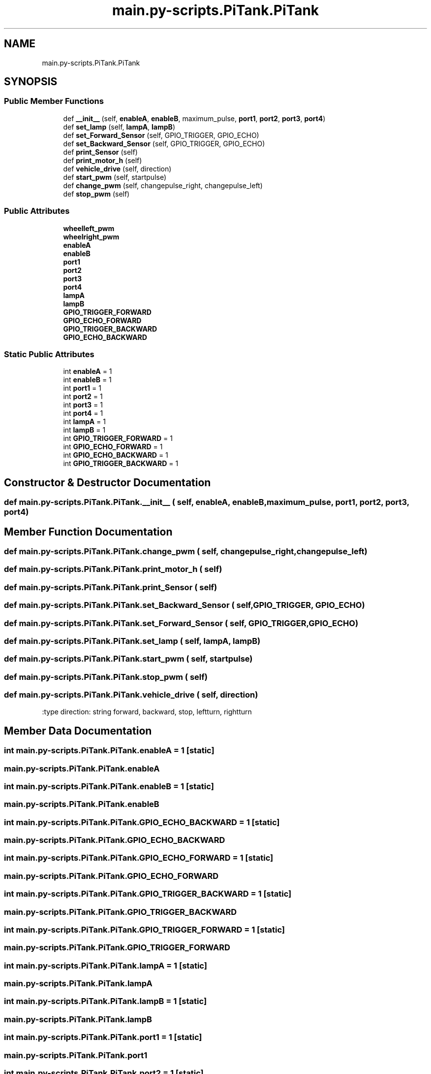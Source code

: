 .TH "main.py-scripts.PiTank.PiTank" 3 "Tue Oct 22 2019" "Version 1.0" "PyDrone" \" -*- nroff -*-
.ad l
.nh
.SH NAME
main.py-scripts.PiTank.PiTank
.SH SYNOPSIS
.br
.PP
.SS "Public Member Functions"

.in +1c
.ti -1c
.RI "def \fB__init__\fP (self, \fBenableA\fP, \fBenableB\fP, maximum_pulse, \fBport1\fP, \fBport2\fP, \fBport3\fP, \fBport4\fP)"
.br
.ti -1c
.RI "def \fBset_lamp\fP (self, \fBlampA\fP, \fBlampB\fP)"
.br
.ti -1c
.RI "def \fBset_Forward_Sensor\fP (self, GPIO_TRIGGER, GPIO_ECHO)"
.br
.ti -1c
.RI "def \fBset_Backward_Sensor\fP (self, GPIO_TRIGGER, GPIO_ECHO)"
.br
.ti -1c
.RI "def \fBprint_Sensor\fP (self)"
.br
.ti -1c
.RI "def \fBprint_motor_h\fP (self)"
.br
.ti -1c
.RI "def \fBvehicle_drive\fP (self, direction)"
.br
.ti -1c
.RI "def \fBstart_pwm\fP (self, startpulse)"
.br
.ti -1c
.RI "def \fBchange_pwm\fP (self, changepulse_right, changepulse_left)"
.br
.ti -1c
.RI "def \fBstop_pwm\fP (self)"
.br
.in -1c
.SS "Public Attributes"

.in +1c
.ti -1c
.RI "\fBwheelleft_pwm\fP"
.br
.ti -1c
.RI "\fBwheelright_pwm\fP"
.br
.ti -1c
.RI "\fBenableA\fP"
.br
.ti -1c
.RI "\fBenableB\fP"
.br
.ti -1c
.RI "\fBport1\fP"
.br
.ti -1c
.RI "\fBport2\fP"
.br
.ti -1c
.RI "\fBport3\fP"
.br
.ti -1c
.RI "\fBport4\fP"
.br
.ti -1c
.RI "\fBlampA\fP"
.br
.ti -1c
.RI "\fBlampB\fP"
.br
.ti -1c
.RI "\fBGPIO_TRIGGER_FORWARD\fP"
.br
.ti -1c
.RI "\fBGPIO_ECHO_FORWARD\fP"
.br
.ti -1c
.RI "\fBGPIO_TRIGGER_BACKWARD\fP"
.br
.ti -1c
.RI "\fBGPIO_ECHO_BACKWARD\fP"
.br
.in -1c
.SS "Static Public Attributes"

.in +1c
.ti -1c
.RI "int \fBenableA\fP = 1"
.br
.ti -1c
.RI "int \fBenableB\fP = 1"
.br
.ti -1c
.RI "int \fBport1\fP = 1"
.br
.ti -1c
.RI "int \fBport2\fP = 1"
.br
.ti -1c
.RI "int \fBport3\fP = 1"
.br
.ti -1c
.RI "int \fBport4\fP = 1"
.br
.ti -1c
.RI "int \fBlampA\fP = 1"
.br
.ti -1c
.RI "int \fBlampB\fP = 1"
.br
.ti -1c
.RI "int \fBGPIO_TRIGGER_FORWARD\fP = 1"
.br
.ti -1c
.RI "int \fBGPIO_ECHO_FORWARD\fP = 1"
.br
.ti -1c
.RI "int \fBGPIO_ECHO_BACKWARD\fP = 1"
.br
.ti -1c
.RI "int \fBGPIO_TRIGGER_BACKWARD\fP = 1"
.br
.in -1c
.SH "Constructor & Destructor Documentation"
.PP 
.SS "def main\&.py\-scripts\&.PiTank\&.PiTank\&.__init__ ( self,  enableA,  enableB,  maximum_pulse,  port1,  port2,  port3,  port4)"

.SH "Member Function Documentation"
.PP 
.SS "def main\&.py\-scripts\&.PiTank\&.PiTank\&.change_pwm ( self,  changepulse_right,  changepulse_left)"

.SS "def main\&.py\-scripts\&.PiTank\&.PiTank\&.print_motor_h ( self)"

.SS "def main\&.py\-scripts\&.PiTank\&.PiTank\&.print_Sensor ( self)"

.SS "def main\&.py\-scripts\&.PiTank\&.PiTank\&.set_Backward_Sensor ( self,  GPIO_TRIGGER,  GPIO_ECHO)"

.SS "def main\&.py\-scripts\&.PiTank\&.PiTank\&.set_Forward_Sensor ( self,  GPIO_TRIGGER,  GPIO_ECHO)"

.SS "def main\&.py\-scripts\&.PiTank\&.PiTank\&.set_lamp ( self,  lampA,  lampB)"

.SS "def main\&.py\-scripts\&.PiTank\&.PiTank\&.start_pwm ( self,  startpulse)"

.SS "def main\&.py\-scripts\&.PiTank\&.PiTank\&.stop_pwm ( self)"

.SS "def main\&.py\-scripts\&.PiTank\&.PiTank\&.vehicle_drive ( self,  direction)"

.PP
.nf
:type direction: string forward, backward, stop, leftturn, rightturn

.fi
.PP
 
.SH "Member Data Documentation"
.PP 
.SS "int main\&.py\-scripts\&.PiTank\&.PiTank\&.enableA = 1\fC [static]\fP"

.SS "main\&.py\-scripts\&.PiTank\&.PiTank\&.enableA"

.SS "int main\&.py\-scripts\&.PiTank\&.PiTank\&.enableB = 1\fC [static]\fP"

.SS "main\&.py\-scripts\&.PiTank\&.PiTank\&.enableB"

.SS "int main\&.py\-scripts\&.PiTank\&.PiTank\&.GPIO_ECHO_BACKWARD = 1\fC [static]\fP"

.SS "main\&.py\-scripts\&.PiTank\&.PiTank\&.GPIO_ECHO_BACKWARD"

.SS "int main\&.py\-scripts\&.PiTank\&.PiTank\&.GPIO_ECHO_FORWARD = 1\fC [static]\fP"

.SS "main\&.py\-scripts\&.PiTank\&.PiTank\&.GPIO_ECHO_FORWARD"

.SS "int main\&.py\-scripts\&.PiTank\&.PiTank\&.GPIO_TRIGGER_BACKWARD = 1\fC [static]\fP"

.SS "main\&.py\-scripts\&.PiTank\&.PiTank\&.GPIO_TRIGGER_BACKWARD"

.SS "int main\&.py\-scripts\&.PiTank\&.PiTank\&.GPIO_TRIGGER_FORWARD = 1\fC [static]\fP"

.SS "main\&.py\-scripts\&.PiTank\&.PiTank\&.GPIO_TRIGGER_FORWARD"

.SS "int main\&.py\-scripts\&.PiTank\&.PiTank\&.lampA = 1\fC [static]\fP"

.SS "main\&.py\-scripts\&.PiTank\&.PiTank\&.lampA"

.SS "int main\&.py\-scripts\&.PiTank\&.PiTank\&.lampB = 1\fC [static]\fP"

.SS "main\&.py\-scripts\&.PiTank\&.PiTank\&.lampB"

.SS "int main\&.py\-scripts\&.PiTank\&.PiTank\&.port1 = 1\fC [static]\fP"

.SS "main\&.py\-scripts\&.PiTank\&.PiTank\&.port1"

.SS "int main\&.py\-scripts\&.PiTank\&.PiTank\&.port2 = 1\fC [static]\fP"

.SS "main\&.py\-scripts\&.PiTank\&.PiTank\&.port2"

.SS "int main\&.py\-scripts\&.PiTank\&.PiTank\&.port3 = 1\fC [static]\fP"

.SS "main\&.py\-scripts\&.PiTank\&.PiTank\&.port3"

.SS "int main\&.py\-scripts\&.PiTank\&.PiTank\&.port4 = 1\fC [static]\fP"

.SS "main\&.py\-scripts\&.PiTank\&.PiTank\&.port4"

.SS "main\&.py\-scripts\&.PiTank\&.PiTank\&.wheelleft_pwm"

.SS "main\&.py\-scripts\&.PiTank\&.PiTank\&.wheelright_pwm"


.SH "Author"
.PP 
Generated automatically by Doxygen for PyDrone from the source code\&.
